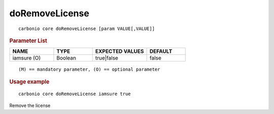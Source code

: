 .. SPDX-FileCopyrightText: 2022 Zextras <https://www.zextras.com/>
..
.. SPDX-License-Identifier: CC-BY-NC-SA-4.0

.. _carbonio_core_doRemoveLicense:

******************************
doRemoveLicense
******************************

::

   carbonio core doRemoveLicense [param VALUE[,VALUE]]


.. rubric:: Parameter List

.. list-table::
   :widths: 17 15 21 15
   :header-rows: 1

   * - NAME
     - TYPE
     - EXPECTED VALUES
     - DEFAULT
   * - iamsure (O)
     - Boolean
     - true\|false
     - false

::

   (M) == mandatory parameter, (O) == optional parameter



.. rubric:: Usage example


::

   carbonio core doRemoveLicense iamsure true



Remove the license

